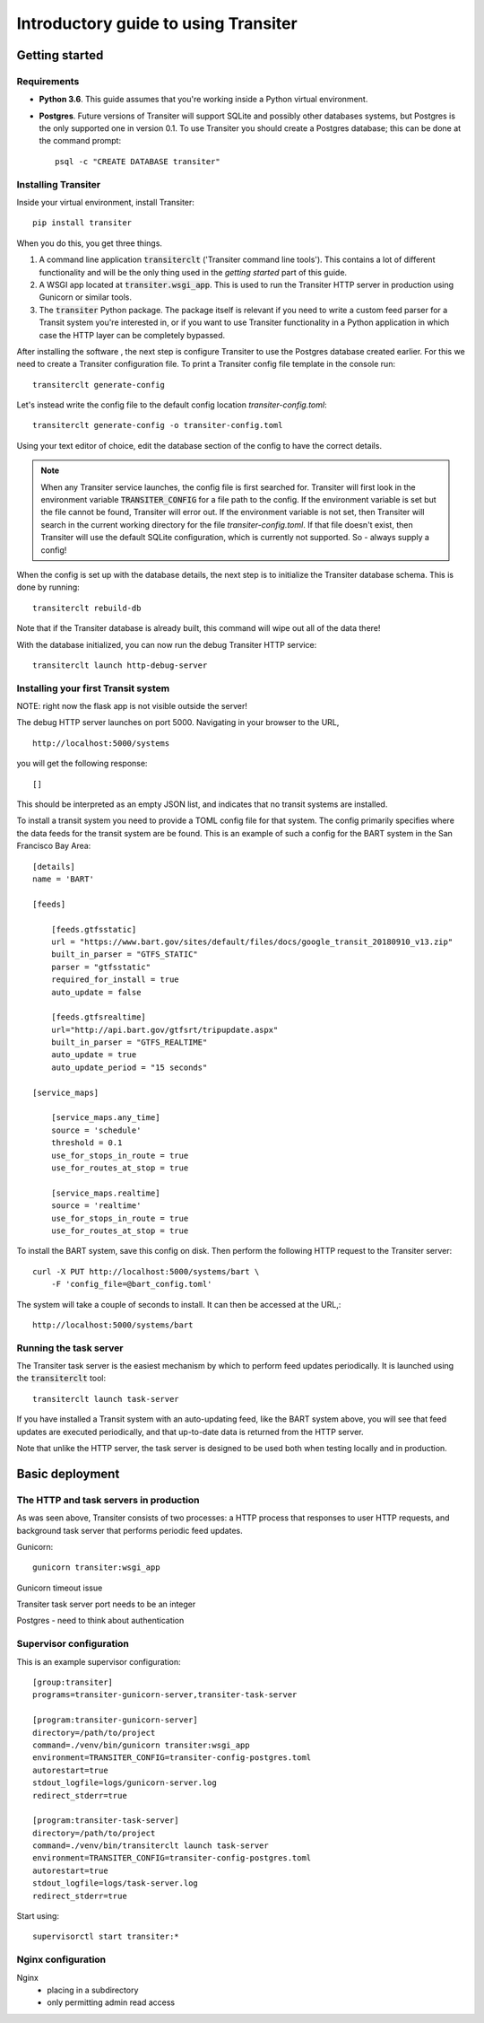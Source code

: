 Introductory guide to using Transiter
=====================================



Getting started
---------------


Requirements
~~~~~~~~~~~~~~~

- **Python 3.6**. This guide assumes that you're working inside a
  Python virtual environment.

- **Postgres**. Future versions of
  Transiter will support SQLite and possibly other databases systems,
  but Postgres is the only supported one in version 0.1.
  To use Transiter you should create a Postgres database;
  this can be done at the command prompt: ::

   psql -c "CREATE DATABASE transiter"


Installing Transiter
~~~~~~~~~~~~~~~~~~~~

Inside your virtual environment, install Transiter: ::

    pip install transiter

When you do this, you get three things.

1. A command line application :code:`transiterclt` ('Transiter command line tools').
   This contains a lot of different functionality and will be the only thing
   used in the *getting started* part of this guide.

2. A WSGI app located at :code:`transiter.wsgi_app`.
   This is used to run the Transiter HTTP server in production using
   Gunicorn or similar tools.

3. The :code:`transiter` Python package.
   The package itself is relevant if you need to write a custom feed parser
   for a Transit system you're interested in, or if you want to use Transiter
   functionality in a Python application in which case the HTTP layer can
   be completely bypassed.

After installing the software , the next
step is configure Transiter to use the Postgres database
created earlier. For this we need to create a Transiter configuration
file. To print a Transiter config file template in the console run::

    transiterclt generate-config

Let's instead write the config file to the default config location
*transiter-config.toml*: ::

    transiterclt generate-config -o transiter-config.toml

Using your text editor of choice, edit the database section of the config
to have the correct details.

.. note::

    When any Transiter service launches, the config file is first searched for.
    Transiter will first look in the environment variable
    :code:`TRANSITER_CONFIG` for a file path to the config.
    If the environment variable is set but the file cannot be found,
    Transiter will error out. If the environment variable is not set,
    then Transiter will search in the current working directory for the
    file *transiter-config.toml*. If that file doesn't exist, then Transiter
    will use the default SQLite configuration, which is currently not supported.
    So - always supply a config!


When the config is set up with the database details, the next
step is to initialize the Transiter database schema.
This is done by running::

    transiterclt rebuild-db

Note that if the Transiter database is already built, this command will
wipe out all of the data there!

With the database initialized, you can now run the debug Transiter
HTTP service::

    transiterclt launch http-debug-server


Installing your first Transit system
~~~~~~~~~~~~~~~~~~~~~~~~~~~~~~~~~~~~

NOTE: right now the flask app is not visible outside the server!

The debug HTTP server launches on port 5000.
Navigating in your browser to the URL, ::

    http://localhost:5000/systems

you will get the following response::

    []

This should be interpreted as an empty JSON list,
and indicates that no transit systems are installed.

To install a transit system you need to provide a TOML config
file for that system. The config primarily specifies
where the data feeds for the transit system are be found.
This is an example of such a config for the BART system
in the San Francisco Bay Area::

    [details]
    name = 'BART'

    [feeds]

        [feeds.gtfsstatic]
        url = "https://www.bart.gov/sites/default/files/docs/google_transit_20180910_v13.zip"
        built_in_parser = "GTFS_STATIC"
        parser = "gtfsstatic"
        required_for_install = true
        auto_update = false

        [feeds.gtfsrealtime]
        url="http://api.bart.gov/gtfsrt/tripupdate.aspx"
        built_in_parser = "GTFS_REALTIME"
        auto_update = true
        auto_update_period = "15 seconds"

    [service_maps]

        [service_maps.any_time]
        source = 'schedule'
        threshold = 0.1
        use_for_stops_in_route = true
        use_for_routes_at_stop = true

        [service_maps.realtime]
        source = 'realtime'
        use_for_stops_in_route = true
        use_for_routes_at_stop = true

To install the BART system, save this config
on disk. Then perform the following HTTP request to the
Transiter server::

    curl -X PUT http://localhost:5000/systems/bart \
        -F 'config_file=@bart_config.toml'

The system will take a couple of seconds to install.
It can then be accessed at the URL,::

    http://localhost:5000/systems/bart

Running the task server
~~~~~~~~~~~~~~~~~~~~~~~

The Transiter task server is the easiest mechanism by which
to perform feed updates periodically.
It is launched using the :code:`transiterclt` tool::

    transiterclt launch task-server

If you have installed a Transit system with an auto-updating feed,
like the BART system above, you will see that feed updates are executed
periodically, and that up-to-date data is returned from the HTTP server.

Note that unlike the HTTP server, the task server is
designed to be used both when testing locally and in production.

Basic deployment
----------------

The HTTP and task servers in production
~~~~~~~~~~~~~~~~~~~~~~~~~~~~~~~~~~~~~~~

As was seen above, Transiter consists of two processes:
a HTTP process that responses to user HTTP requests, and background
task server that performs periodic feed updates.

Gunicorn::

     gunicorn transiter:wsgi_app

Gunicorn timeout issue

Transiter task server port needs to be an integer

Postgres - need to think about authentication

Supervisor configuration
~~~~~~~~~~~~~~~~~~~~~~~~

This is an example supervisor configuration::




    [group:transiter]
    programs=transiter-gunicorn-server,transiter-task-server

    [program:transiter-gunicorn-server]
    directory=/path/to/project
    command=./venv/bin/gunicorn transiter:wsgi_app
    environment=TRANSITER_CONFIG=transiter-config-postgres.toml
    autorestart=true
    stdout_logfile=logs/gunicorn-server.log
    redirect_stderr=true

    [program:transiter-task-server]
    directory=/path/to/project
    command=./venv/bin/transiterclt launch task-server
    environment=TRANSITER_CONFIG=transiter-config-postgres.toml
    autorestart=true
    stdout_logfile=logs/task-server.log
    redirect_stderr=true

Start using::

    supervisorctl start transiter:*

Nginx configuration
~~~~~~~~~~~~~~~~~~~
Nginx
 - placing in a subdirectory
 - only permitting admin read access